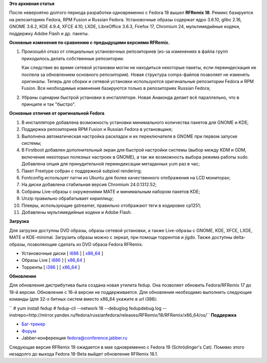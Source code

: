 .. title: Вышел RFRemix 18
.. slug: Вышел-rfremix-18
.. date: 2013-01-15 17:32:19
.. tags:
.. category:
.. link:
.. description:
.. type: text
.. author: Tigro

**Это архивная статья**


После невероятно долгого периода разработки одновременно с Fedora 18
вышел **RFRemix 18**. Ремикс базируется на репозиториях Fedora, RPM
Fusion и Russian Fedora. Установочные образы содержат ядро 3.6.10, glibc
2.16, GNOME 3.6.2, KDE 4.9.4, XFCE 4.10, LXDE, LibreOffice 3.6.3,
Firefox 17, Chromium 24, мультимедийные кодеки, поддержку Adobe Flash и
др. пакеты.


**Основные изменения по сравнению с предыдущими версиями RFRemix.**

#. Произошёл отказ от специальных установочных репозиториев (из-за
   изменениях в файла групп приходилось делать собственные репозитории.

   Как следствие во время сетевой установки могли не находиться
   некоторые пакеты, если переиндескация не поспела за обновлением
   основного репозитория). Новая структура comps-файлов позволяет не
   изменять оригиналы. Теперь для сборки и сетевой установки
   используются оригинальные репозитории Fedora и RPM Fusion. Все
   необходимые изменения базируются только в репозиториях Russian
   Fedora;
#. Убраны сценарии быстрой установки в инсталляторе. Новая Анаконда
   делает всё параллельно, что в принципе и так "быстро".

**Основные отличия от оригинальной Fedora**

#. В инсталляторе добавлена возможность установки минимального
   количества пакетов для GNOME и KDE;
#. Поддержка репозиториев RPM Fusion и Russian Fedora в установщике;
#. Выполнена автоматическая настройка раскладок и их переключателя в
   GNOME при первом запуске системы;
#. В Firstboot добавлен дополнительный экран для быстрой настройки
   системы (выбор между KDM и GDM, включение некоторых полезных настроек
   в GNOME), а так же возможность выбора режима работы sudo. Добавлена
   опция для принудительной переиндексации метаданных yum раз в час;
#. Пакет Freetype собран с поддержкой subpixel rendering;
#. Fontconfig использует патчи из Ubuntu для более качественного
   отображения на LCD мониторах;
#. На диски добавлена стабильная версия Chromium 24.0.1312.52;
#. Собраны Live-образы с окружениями MATE и минимальным набором пакетов
   KDE;
#. Unzip правильно обрабатывает кириллицу;
#. Плееры, использующие gstreamer, правильно отображают теги в кодировке
   cp1251;
#. Добавлены мультимедийные кодеки и Adobe Flash.


**Загрузка**

Для загрузки доступны DVD образы, образы сетевой установки, а также
Live-образы с GNOME, KDE, XFCE, LXDE, MATE и KDE-minimal. Загрузить
образы можно с зеркал, при помощи торрентов и jigdo. Также доступны
delta-образы, позволяющие сделать из DVD образа Fedora RFRemix.


-  Установочные диски [
   `i686 <http://mirrors.rfremix.ru/mirrorlist?path=releases/RFRemix/18/RFRemix/i386/iso/>`__
   ] [
   `x86\_64 <http://mirrors.rfremix.ru/mirrorlist?path=releases/RFRemix/18/RFRemix/x86_64/iso/>`__
   ]
-  Образы Live [
   `i686 <http://mirrors.rfremix.ru/mirrorlist?path=releases/RFRemix/18/Live/i686>`__
   ] [
   `x86\_64 <http://mirrors.rfremix.ru/mirrorlist?path=releases/RFRemix/18/Live/x86_64/>`__
   ]
-  Торренты [
   `i386 <http://mirror.yandex.ru/fedora/russianfedora/releases/RFRemix/18/RFRemix/i386/torrents/>`__
   ] [
   `x86\_64 <http://mirror.yandex.ru/fedora/russianfedora/releases/RFRemix/18/RFRemix/x86_64/torrents/>`__
   ]

**Обновление**

Для обновления дистрибутива была создана новая утилита fedup. Она
позволяет обновить Fedora/RFRemix 17 до 18-й версии. Обновление с 16-й
версии не поддерживается. Для обновления необходимо выполнить следующие
команды (для 32-х битных систем вместо x86\_64 укажите в url i386):

`` # yum install fedup # fedup-cli --network 18 --debuglog fedupdebug.log --instrepo=http://mirror.yandex.ru/fedora/russianfedora/releases/RFRemix/18/RFRemix/x86_64/os/``
**Поддержка**

-  `Баг-трекер <http://redmine.russianfedora.pro/>`__
-  `Форум <http://forum.russianfedora.ru/>`__
-  Jabber-конференция fedora@conference.jabber.ru

Следующая версия RFRemix 19 ожидается в мае одновременно с Fedora 19
(Schrödinger's Cat). Помимо этого незадолго до выхода Fedora 18-Beta
выйдет обновление RFRemix 18.1.

